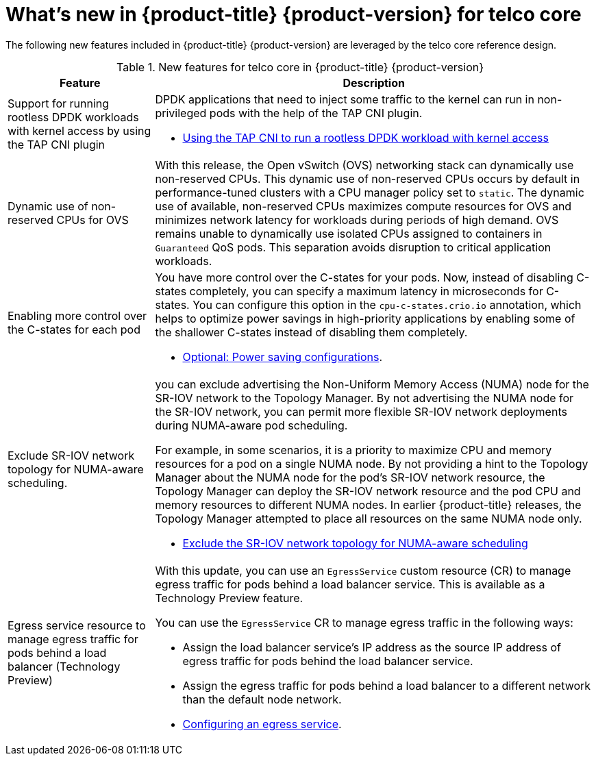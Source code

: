 // Module included in the following assemblies:
//
// * telco_ref_design_specs/ran/telco-ran-ref-design-spec.adoc

:_content-type: CONCEPT
[id="telco-core-whats-new-ref-design_{context}""]
= What's new in {product-title} {product-version} for telco core

The following new features included in {product-title} {product-version} are leveraged by the telco core reference design.

.New features for telco core in {product-title} {product-version}
[cols="1,3", options="header"]
|====
|Feature
|Description

//CNF-7349 Rootless DPDK pods
|Support for running rootless DPDK workloads with kernel access by using the TAP CNI plugin
a|DPDK applications that need to inject some traffic to the kernel can run in non-privileged pods with the help of the TAP CNI plugin.

* link:https://docs.openshift.com/container-platform/4.14/networking/hardware_networks/using-dpdk-and-rdma.html#nw-running-dpdk-rootless-tap_using-dpdk-and-rdma[Using the TAP CNI to run a rootless DPDK workload with kernel access]

//CNF-5977 Better pinning of the networking stack
|Dynamic use of non-reserved CPUs for OVS
a|With this release, the Open vSwitch (OVS) networking stack can dynamically use non-reserved CPUs.
This dynamic use of non-reserved CPUs occurs by default in performance-tuned clusters with a CPU manager policy set to `static`.
The dynamic use of available, non-reserved CPUs maximizes compute resources for OVS and minimizes network latency for workloads during periods of high demand.
OVS remains unable to dynamically use isolated CPUs assigned to containers in `Guaranteed` QoS pods. This separation avoids disruption to critical application workloads.

//CNF-7760
|Enabling more control over the C-states for each pod
a|You have more control over the C-states for your pods. Now, instead of disabling C-states completely, you can specify a maximum latency in microseconds for C-states. You can configure this option in the `cpu-c-states.crio.io` annotation, which helps to optimize power savings in high-priority applications by enabling some of the shallower C-states instead of disabling them completely.

* link:https://docs.openshift.com/container-platform/4.14/scalability_and_performance/cnf-low-latency-tuning.html#node-tuning-operator-pod-power-saving-config_cnf-master[Optional: Power saving configurations].


//CNF-7741 Permit to disable NUMA Aware scheduling hints based on SR-IOV VFs
|Exclude SR-IOV network topology for NUMA-aware scheduling.
a|you can exclude advertising the Non-Uniform Memory Access (NUMA) node for the SR-IOV network to the Topology Manager. By not advertising the NUMA node for the SR-IOV network, you can permit more flexible SR-IOV network deployments during NUMA-aware pod scheduling.

For example, in some scenarios, it is a priority to maximize CPU and memory resources for a pod on a single NUMA node. By not providing a hint to the Topology Manager about the NUMA node for the pod’s SR-IOV network resource, the Topology Manager can deploy the SR-IOV network resource and the pod CPU and memory resources to different NUMA nodes. In earlier {product-title} releases, the Topology Manager attempted to place all resources on the same NUMA node only.

* link:https://docs.openshift.com/container-platform/4.14/networking/hardware_networks/configuring-sriov-device.adoc#nw-sriov-exclude-topology-manager_configuring-sriov-device[Exclude the SR-IOV network topology for NUMA-aware scheduling]

//CNF-8035 MetalLB VRF Egress interface selection with VRFs (Tech Preview)
|Egress service resource to manage egress traffic for pods behind a load balancer (Technology Preview)
a|With this update, you can use an `EgressService` custom resource (CR) to manage egress traffic for pods behind a load balancer service. This is available as a Technology Preview feature.

You can use the `EgressService` CR to manage egress traffic in the following ways:

* Assign the load balancer service's IP address as the source IP address of egress traffic for pods behind the load balancer service.

* Assign the egress traffic for pods behind a load balancer to a different network than the default node network.

* link:https://docs.openshift.com/container-platform/4.14/networking/ovn_kubernetes_network_provider/configuring-egress-traffic-for-vrf-loadbalancer-services.adoc#configuring-egress-traffic-loadbalancer-services[Configuring an egress service].

|====